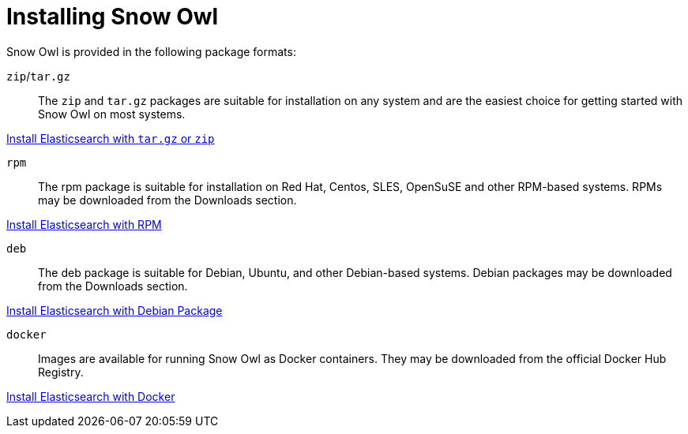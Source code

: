 = Installing Snow Owl

Snow Owl is provided in the following package formats:

`zip`/`tar.gz`::

The `zip` and `tar.gz` packages are suitable for installation on any system
and are the easiest choice for getting started with Snow Owl on most systems.

link:tarzip.adoc[Install Elasticsearch with `tar.gz` or `zip`]

`rpm`::
The rpm package is suitable for installation on Red Hat, Centos, SLES, OpenSuSE and other RPM-based systems. RPMs may be downloaded from the Downloads section.

link:rpm.adoc[Install Elasticsearch with RPM]

`deb`::
The deb package is suitable for Debian, Ubuntu, and other Debian-based systems. Debian packages may be downloaded from the Downloads section.

link:debian.adoc[Install Elasticsearch with Debian Package]

`docker`::

Images are available for running Snow Owl as Docker containers. They may be downloaded from the official Docker Hub Registry.

link:docker.md[Install Elasticsearch with Docker]

